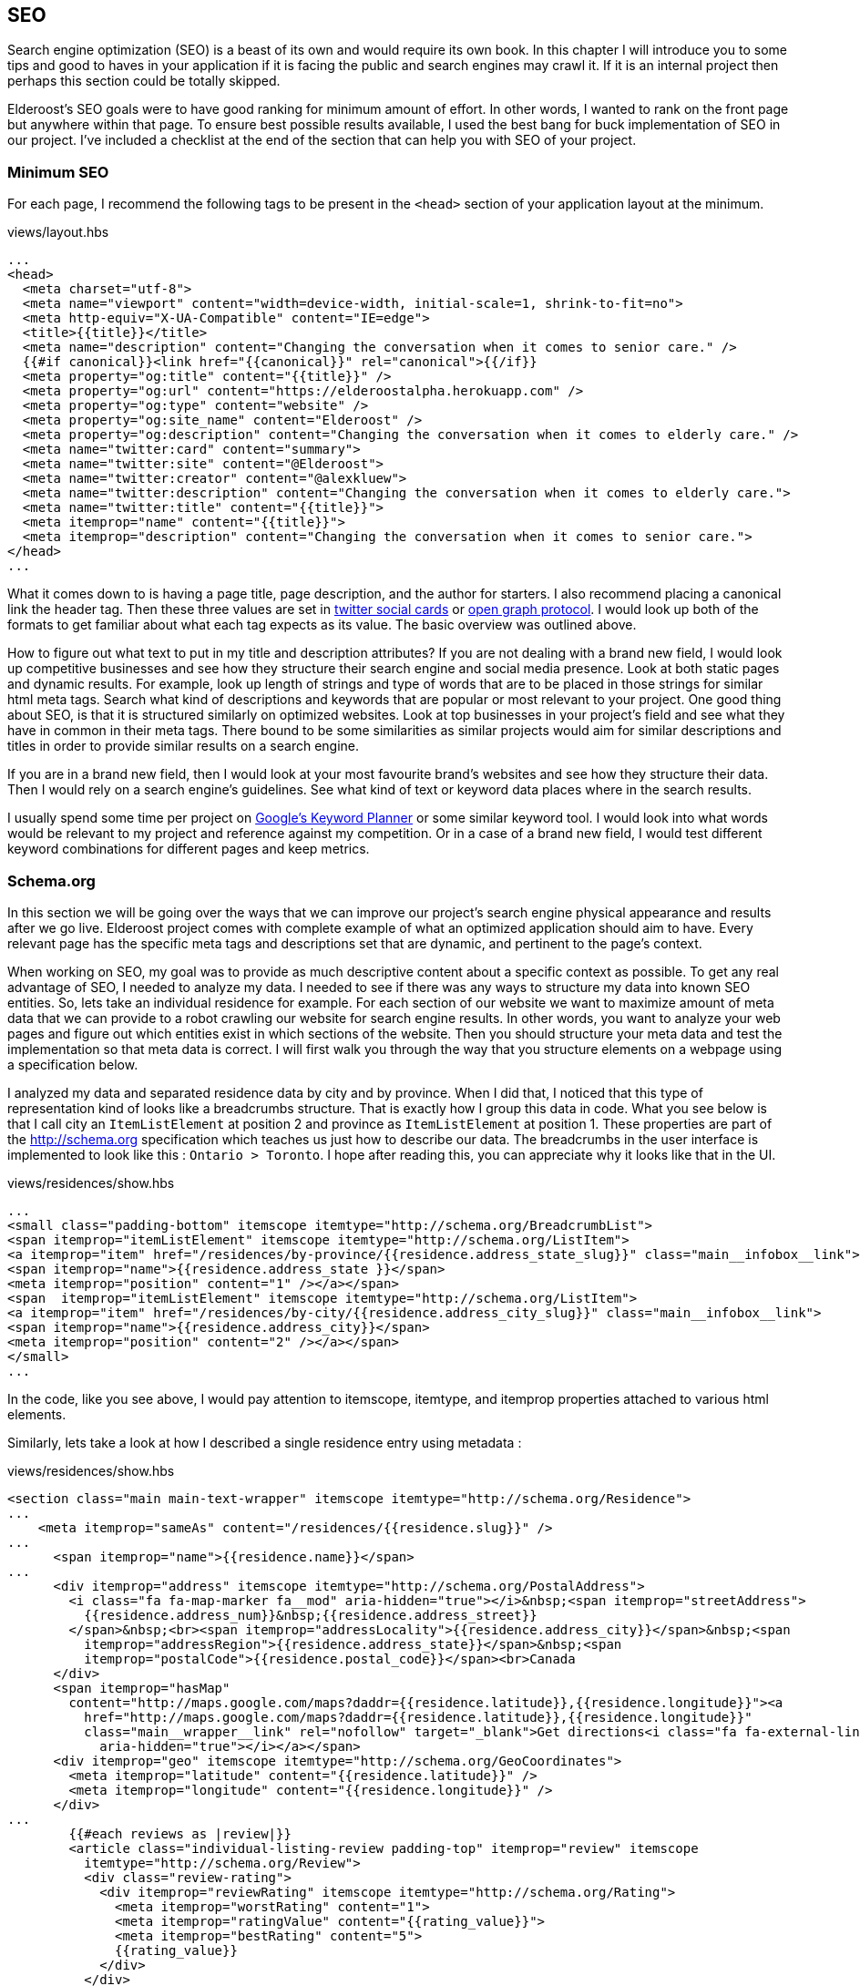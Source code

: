 == SEO

Search engine optimization (SEO) is a beast of its own and would require its own book. In this chapter I will introduce you to some tips and good to haves in your application if it is facing the public and search engines may crawl it. If it is an internal project then perhaps this section could be totally skipped.

Elderoost's SEO goals were to have good ranking for minimum amount of effort. In other words, I wanted to rank on the front page but anywhere within that page. To ensure best possible results available, I used the best bang for buck implementation of SEO in our project. I've  included a checklist at the end of the section that can help you with SEO of your project.

=== Minimum SEO

For each page, I recommend the following tags to be present in the `<head>` section of your application layout at the minimum. 

[#layout-head]
.views/layout.hbs
[source,html]
----
...															 				 
<head>																			 
  <meta charset="utf-8">																 
  <meta name="viewport" content="width=device-width, initial-scale=1, shrink-to-fit=no">							 
  <meta http-equiv="X-UA-Compatible" content="IE=edge">												 
  <title>{{title}}</title>																 
  <meta name="description" content="Changing the conversation when it comes to senior care." />						 
  {{#if canonical}}<link href="{{canonical}}" rel="canonical">{{/if}}										 
  <meta property="og:title" content="{{title}}" />													 
  <meta property="og:url" content="https://elderoostalpha.herokuapp.com" />									 
  <meta property="og:type" content="website" />													 
  <meta property="og:site_name" content="Elderoost" />												 
  <meta property="og:description" content="Changing the conversation when it comes to elderly care." />					 
  <meta name="twitter:card" content="summary">													 
  <meta name="twitter:site" content="@Elderoost">													 
  <meta name="twitter:creator" content="@alexkluew">												 
  <meta name="twitter:description" content="Changing the conversation when it comes to elderly care.">					 
  <meta name="twitter:title" content="{{title}}">													 
  <meta itemprop="name" content="{{title}}">													 
  <meta itemprop="description" content="Changing the conversation when it comes to senior care.">						 
</head>																			 
...	
----

What it comes down to is having a page title, page description, and the author for starters. I also recommend placing a canonical link the header tag. Then these three values are set in https://developer.twitter.com/en/docs/tweets/optimize-with-cards/guides/getting-started[twitter social cards] or https://ogp.me[open graph protocol]. I would look up both of the formats to get familiar about what each tag expects as its value. The basic overview was outlined above.

How to figure out what text to put in my title and description attributes? If you are not dealing with a brand new field, I would look up competitive businesses and see how they structure their search engine and social media presence. Look at both static pages and dynamic results. For example, look up length of strings and type of words that are to be placed in those strings for similar html meta tags. Search what kind of descriptions and keywords that are popular or most relevant to your project. One good thing about SEO, is that it is structured similarly on optimized websites. Look at top businesses in your project’s field and see what they have in common in their meta tags. There bound to be some similarities as similar projects would aim for similar descriptions and titles in order to provide similar results on a search engine.

If you are in a brand new field, then I would look at your most favourite brand’s websites and see how they structure their data. Then I would rely on a search engine’s guidelines. See what kind of text or keyword data places where in the search results.

I usually spend some time per project on https://adwords.google.com/aw/keywordplanner/home[Google’s Keyword Planner] or some similar keyword tool. I would look into what words would be relevant to my project and reference against my competition. Or in a case of a brand new field, I would test different keyword combinations for different pages and keep metrics.

<<<

=== Schema.org

In this section we will be going over the ways that we can improve our project’s search engine physical appearance and results after we go live. Elderoost project comes with complete example of what an optimized application should aim to have. Every relevant page has the specific meta tags and descriptions set that are dynamic, and pertinent to the page’s context.

When working on SEO, my goal was to provide as much descriptive content about a specific context as possible. To get any real advantage of SEO, I needed to analyze my data. I needed to see if there was any ways to structure my data into known SEO entities. So, lets take an individual residence for example. For each section of our website we want to maximize amount of meta data that we can provide to a robot crawling our website for search engine results. In other words, you want to analyze your web pages and figure out which entities exist in which sections of the website. Then you should structure your meta data and test the implementation so that meta data is correct. I will first walk you through the way that you structure elements on a webpage using a specification below.

I analyzed my data and separated residence data by city and by province. When I did that, I noticed that this type of representation kind of looks like a breadcrumbs structure. That is exactly how I group this data in code. What you see below is that I call city an `ItemListElement` at position 2 and province as `ItemListElement` at position 1. These properties are part of the http://schema.org specification which teaches us just how to describe our data. The breadcrumbs in the user interface is implemented to look like this : `Ontario > Toronto`. I hope after reading this, you can appreciate why it looks like that in the UI. 

.views/residences/show.hbs
[source,html]
----
...		 	  						 										 
<small class="padding-bottom" itemscope itemtype="http://schema.org/BreadcrumbList">			 					 
<span itemprop="itemListElement" itemscope itemtype="http://schema.org/ListItem">								 
<a itemprop="item" href="/residences/by-province/{{residence.address_state_slug}}" class="main__infobox__link">				 
<span itemprop="name">{{residence.address_state }}</span>		 										 
<meta itemprop="position" content="1" /></a></span>		 										 
<span  itemprop="itemListElement" itemscope itemtype="http://schema.org/ListItem">								 
<a itemprop="item" href="/residences/by-city/{{residence.address_city_slug}}" class="main__infobox__link">					 
<span itemprop="name">{{residence.address_city}}</span>			 									 
<meta itemprop="position" content="2" /></a></span>		 										 
</small>								 										 
...		
----

In the code, like you see above, I would pay attention to itemscope, itemtype, and itemprop properties attached to various html elements.

Similarly, lets take a look at how I described a single residence entry using metadata :

<<<

.views/residences/show.hbs
[source,html]
----
<section class="main main-text-wrapper" itemscope itemtype="http://schema.org/Residence">							 
...																			 
    <meta itemprop="sameAs" content="/residences/{{residence.slug}}" />										 
...																			 
      <span itemprop="name">{{residence.name}}</span>												 
...																			 
      <div itemprop="address" itemscope itemtype="http://schema.org/PostalAddress">								 
        <i class="fa fa-map-marker fa__mod" aria-hidden="true"></i>&nbsp;<span itemprop="streetAddress">					 
          {{residence.address_num}}&nbsp;{{residence.address_street}}										 
        </span>&nbsp;<br><span itemprop="addressLocality">{{residence.address_city}}</span>&nbsp;<span					 
          itemprop="addressRegion">{{residence.address_state}}</span>&nbsp;<span								 
          itemprop="postalCode">{{residence.postal_code}}</span><br>Canada									 
      </div>																		 
      <span itemprop="hasMap"																 
        content="http://maps.google.com/maps?daddr={{residence.latitude}},{{residence.longitude}}"><a						 
          href="http://maps.google.com/maps?daddr={{residence.latitude}},{{residence.longitude}}"						 
          class="main__wrapper__link" rel="nofollow" target="_blank">Get directions<i class="fa fa-external-link"				 
            aria-hidden="true"></i></a></span>													 
      <div itemprop="geo" itemscope itemtype="http://schema.org/GeoCoordinates">								 
        <meta itemprop="latitude" content="{{residence.latitude}}" />										 
        <meta itemprop="longitude" content="{{residence.longitude}}" />										 
      </div>																		 
...																			 
	{{#each reviews as |review|}}															 
        <article class="individual-listing-review padding-top" itemprop="review" itemscope							 
          itemtype="http://schema.org/Review">													 
          <div class="review-rating">														 
            <div itemprop="reviewRating" itemscope itemtype="http://schema.org/Rating">								 
              <meta itemprop="worstRating" content="1">												 
              <meta itemprop="ratingValue" content="{{rating_value}}">										 
              <meta itemprop="bestRating" content="5">												 
              {{rating_value}}															 
            </div>																	 
          </div>																	 
          <div class="review-name" itemprop="name">												 
            <strong style="color: #111111">{{name}}</strong>											 
            <small style="color: #555555; font-style: italic;">by <span itemprop="author" itemscope						 
                itemtype="http://schema.org/Person"><span itemprop="author">{{author}}</span></span></small>					 
          </div>																	 
          <div class="review-body" itemprop="description" style="color: #4a4a4a">								 
            {{description}}																 
          </div>																	 
        </article>																	 
        {{/each}}																	 
...	
----

There is quite a bit of meta data there to describe a single residence but it is mostly the same data which is displayed on each page. How convenient?! Basically, in the meta data above, I described a senior residence name, the address, geolocation coordinates, map link to google’s map. I also described all of the possible reviews and their meta data. Each review has a rating between 1 and 5, an author, and a text description. All of this information is displayed for the user to understand and for the robots to reference about our data.

Once completed the code, you can test your metadata by a service such us one provided by google and looks like this 

.Structured data testing tool from Google
image::breadcrumb-residence-structure-screen-google.png[Structured data testing tool from Google]

.Download `views/residences/show.hbs` template
****
Download complementary completed `views/residences/show.hbs` template https://bit.ly/residences-show[here].
****

<<<

=== Sitemap

Do not forget to also send a sitemap representation of the application to the search engines. This way all of the SEO work will be actually found once their bots visit your submitted URLs in the sitemap format. In our procedure we will be using the sitemap module. It creates the proper sitemap for us which we will then gzip on our own. The only manual task for now is the generation of the residences URL text file as input to the sitemap.

Since this is a manual task, there is a route which you have to uncomment in the `residences.js` router handler file.

.routes/residences.js
[source,js]
----
...
router.get('/api/string', async (req, res, next) => {
  const residences = await Residence.findAll(); <1>
  if (residences) {
    var str = ''; <2>
    for (var residence of residences) {
      str = str + `https://domain.com/residences/${residence.slug}\n`;
    }
    res.send(str); <3>
  }
});
...
----
<1> Find all Residence data
<2> This data we will convert to a single string which we will use as input to the sitemap module
<3> Send the data which we then copy and paste into `./config/sitemap-list-of-urls.txt`

When we obtain all of our link data, we can proceed to generate the sitemap. I added the command to my `package.json` like so

.package.json
[source,json]
----
...
"sitemap": "npx sitemap < ./config/sitemap-list-of-urls.txt > ./config/sitemap.xml", <1>
"sitemap:gzip": "gzip -c ./config/sitemap.xml > ./public/sitemap.xml.gz" <2>
...
----
<1> Generate the sitemap `xml` file from the input
<2> Gzip the file and paste into the appropriate place in `public` folder

All you have to do now is figure out how to submit the sitemap url to the search engines. Each engine has their own way.

<<<

=== Social share images

Before working on this section in the project, we had decent SEO because we worked on it in the previous section. With our current code, when someone shares our link on social media only textual data will be available to describe our URL due to our current tags. So, when someone shares the link to the project on twitter, for example, then the following card will pop up based on our provided meta-data : 

.Card preview screen version 1
image::card-preview-screen-v1.png[Card preview screen version 1,width=300,align="center"]

While that is better than sharing a simple link, and clearly dynamic, I could take this a bit further by adding an image to the card. This way, when someone will share our link in the future our card will look like this :

.Card preview screen version 2
image::card-preview-screen-v2.png[Card preview screen version 2,width=300,align="center"]

I wanted to do exactly as the image above shows. I wanted to add this dynamic image to my social media cards which show up whenever someone shares this project’s url. Moreover, I wanted this image to be generated on the fly by the server. To test my implementation, I used twitter's https://cards-dev.twitter.com/validator[card preview feature].

In my express.js app I wanted to see if I could generate images of a web page. So, I went with the idea of taking web page screenshot and, then, using this screenshot as my social media card. This is done by setting the two image properties in my meta tags (just as I show you below) :

The two SEO image tags that I needed to be dynamic were : `og:image` and `twitter:image`. I adjusted the express.js project by going into my handlebars.js layout template and adding an if statement.

The if statement simply looks for the presence of `page_image` variable as one of the attributes passed on to the template. If the variable exists, then simply populate its content wherever we need it. Or, in other words :

.layout.hbs
[source,html]
----
...
{{#if page_image}}
<meta name="og:image" content="{{page_image}}">
<meta name="twitter:card" content="summary_large_image">
<meta name="twitter:image" content="{{page_image}}">
{{else}}
<meta name="twitter:card" content="summary">
{{/if}}
...	
----

From above, `page_image` variable holds just a simple string that show the location to my dynamic image generation function. The string is a combination of simply taking a residence `slug` and adding `/image` to it.

So, if I was rendering the following page 

  https://elderoostalpha.herokuapp.com/residences/elim-village-british-columbia-reviews

then the image url will be 

  https://elderoostalpha.herokuapp.com/residences/elim-village-british-columbia-reviews/image

This string is just passed on as data to the template.

For example, the following code..

[source,js]
----
...
res.render(`templateName`,{
  page_image : `https://elderoostalpha.herokuapp.com/residences/carolina-retirement-suites-ontario-reviews/image`
});
...
----

would translate to the if statement above evaluating to true, in the handlebars.js template, and the attached html code of the block was :

.layout.hbs after evaluating the content of `page_image`
[source,html]
----
...
<meta name="og:image" content="https://elderoostalpha.herokuapp.com/residences/carolina-retirement-suites-ontario-reviews/image">	 
<meta name="twitter:card" content="summary_large_image">
<meta name="twitter:image" content="https://elderoostalpha.herokuapp.com/residences/carolina-retirement-suites-ontario-reviews/image">	 
...
----

Perfect, now our routes are dynamic just like I wanted. Now, I needed to implement the actual `router.get('/image')` function. We go to our terminal and type in the following to install puppeteer and add it to our project :

[#puppeteer]
.Install puppeteer
[source,bash]
----
npm install --save puppeteer
----

Then we just code the end point that we want above. Mine looked like this :

.routes/residences.js
[source,js]
----
...
const express = require('express');
const puppeteer = require('puppeteer');
const router = express.Router();
...
// equivalent to :																 
// https://elderoostalpha.herokuapp.com/residences/:slug/image 									 
router.get('/:slug/image', async (req, res, next) => {
  const { slug } = req.params;
  const browser = await puppeteer.launch();
  const page = await browser.newPage();
  await page.goto(`https://elderoostalpha.herokuapp.com/residences/${slug}`);							 
  const screenshot = await page.screenshot({ 
    type: 'png',
    encoding: 'binary'
  }); <1>
  await browser.close();
  res.header('Content-Type', 'image/png'); <3>
  res.send(screenshot); <2>
});
...
module.exports = router;	
----
<1> We conveniently just save screenshot as binary output
<2> Then our response sends that binary data and it displays as an image
<3> when we set the `content-type` of the response to `image/png`.

Success! We added a new `get /residences/:slug/image` route that sends a dynamic screenshot image of the webpage and we mainly did this for improving our SEO value proposition. 

Just as the section introduction shows, the newly created dynamic image adds a bit more value to the existing social cards. Your cards now show to the user exactly what the page looks like before they think of clicking on the social card to view it. If they click on the card and go to the actual page, then they view a familiar UI that was presented to them in the social card. This concluded our current SEO optimization. By the end of this section, my layout template had the <<seo.adoc#layout-head,following tags>>.

And there we have it. Our residence entry has a card with a beautiful generated image on it when someone shares our project on social.

.Card preview screen version 2
image::card-preview-screen-v2.png[Card preview screen version 2,width=300,align="center"]

[NOTE]
Now, having gone through all of the trouble of creating this, I am going to tell you not to use it like this in production. You see, there is some delay between starting up the puppeteer and returning a screenshot of a web-page. This delay is unfortunately much longer than the time it takes a social media card to load to a user. Thus, if you are running this code on your own server you may notice some cards require a refresh before they appear. 

An alternative solution would be to use this script, create all of the dynamic images, and save them somewhere where you would serve them instead of dynamically generating on the fly. A typical place to serve your assets is something like an Amazon’s S3 bucket. This way, you would change your code to serve the generated image rather than a dynamic one. You could also save these images on your server for each entry. For example, save it into your public folder under a specific name and add an attribute to your residences model to tell it the file that it needs to request from your public folder.

You can get creative and have a robot that updates all of these images and generates new ones, suppose once a day, or something like that. This depends on how often your layout changes and whether or not new images are providing much value to the social sharing.

Another solution would be to use a service that specializes in generating screenshots from urls. However, both, the AWS S3 bucket and an external API would have to be extra costs that you need to incorporate to your project.

<<<

=== SEO Checklist
Here is a checklist that will help you stay on track with SEO on your website or application

* [ ] Switch To HTTPS
* [ ] Set Up Google Search Console
* [ ] Set Up Google Analytics
* [ ] Set Up Bing Webmaster Tools
* [ ] Create XML `Sitemap` 
* [ ] Create and add a `robots.txt` file to your site
* [ ] Submit `sitemap.xml` to Google Search Console
* [ ] Submit `sitemap.xml` to Bing Webmaster Tools
* [ ] Fix Crawl Errors
* [ ] Fix Broken Links
* [ ] Fix Any Missing or Duplicate `Meta` Tags
* [ ] Keep Your URLs Short, Descriptive
* [ ] Add Schema.org Description (where relevant)
* [ ] Use a Keyword Research Tool
* [ ] Optimize the Readability of Your Content
* [ ] Add Your Keyword to Your `Title` Tag
* [ ] Add Your Keyword to Your `Meta` Description
* [ ] Add Your Keyword to Your `H1` Tag
* [ ] Include Your Keyword in the `Body` of the Page
* [ ] Find long-tail keyword variations and use in the `Body` of the Page
* [ ] Label Your Images with Descriptive `ALT` Tags
* [ ] Use Internal Links
* [ ] Link to Authoritative Sites
* [ ] Reverse-Engineer Your Competitors’ Links and `Meta` Tags, Keywords
* [ ] Make Sure Your Site Doesn’t Have Duplicate Content
* [ ] Claim Your Brand Name on as Many Social Networks as Possible
* [ ] Make Your Site Mobile Friendly
* [ ] Speed Up Your Site
* [ ] Using WordPress Software? Install Yoast SEO Plugin
* [ ] Add Social Sharing Images
* [ ] Add Tags and Categories